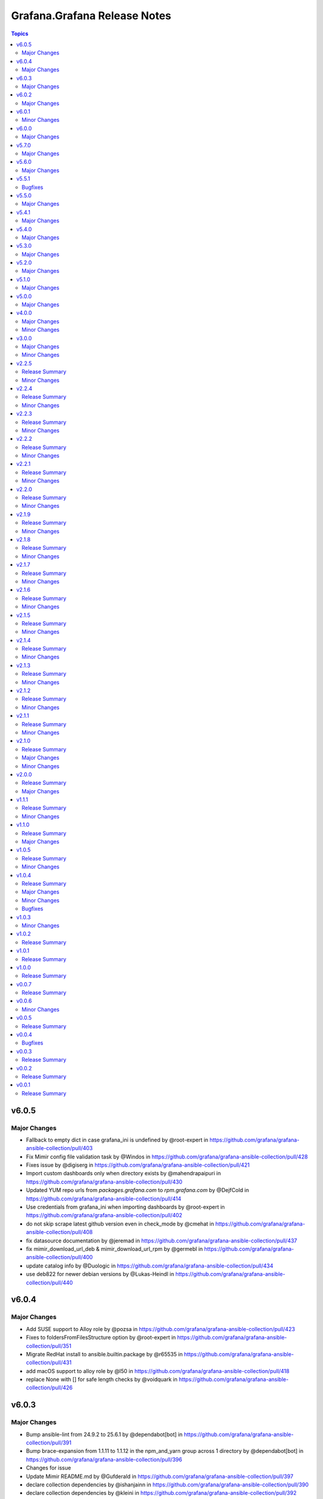 =============================
Grafana.Grafana Release Notes
=============================

.. contents:: Topics

v6.0.5
======

Major Changes
-------------

- Fallback to empty dict in case grafana_ini is undefined by @root-expert in https://github.com/grafana/grafana-ansible-collection/pull/403
- Fix Mimir config file validation task by @Windos in https://github.com/grafana/grafana-ansible-collection/pull/428
- Fixes issue by @digiserg in https://github.com/grafana/grafana-ansible-collection/pull/421
- Import custom dashboards only when directory exists by @mahendrapaipuri in https://github.com/grafana/grafana-ansible-collection/pull/430
- Updated YUM repo urls from `packages.grafana.com` to `rpm.grafana.com` by @DejfCold in https://github.com/grafana/grafana-ansible-collection/pull/414
- Use credentials from grafana_ini when importing dashboards by @root-expert in https://github.com/grafana/grafana-ansible-collection/pull/402
- do not skip scrape latest github version even in check_mode by @cmehat in https://github.com/grafana/grafana-ansible-collection/pull/408
- fix datasource documentation by @jeremad in https://github.com/grafana/grafana-ansible-collection/pull/437
- fix mimir_download_url_deb & mimir_download_url_rpm by @germebl in https://github.com/grafana/grafana-ansible-collection/pull/400
- update catalog info by @Duologic in https://github.com/grafana/grafana-ansible-collection/pull/434
- use deb822 for newer debian versions by @Lukas-Heindl in https://github.com/grafana/grafana-ansible-collection/pull/440

v6.0.4
======

Major Changes
-------------

- Add SUSE support to Alloy role by @pozsa in https://github.com/grafana/grafana-ansible-collection/pull/423
- Fixes to foldersFromFilesStructure option by @root-expert in https://github.com/grafana/grafana-ansible-collection/pull/351
- Migrate RedHat install to ansible.builtin.package by @r65535 in https://github.com/grafana/grafana-ansible-collection/pull/431
- add macOS support to alloy role by @l50 in https://github.com/grafana/grafana-ansible-collection/pull/418
- replace None with [] for safe length checks by @voidquark in https://github.com/grafana/grafana-ansible-collection/pull/426

v6.0.3
======

Major Changes
-------------

- Bump ansible-lint from 24.9.2 to 25.6.1 by @dependabot[bot] in https://github.com/grafana/grafana-ansible-collection/pull/391
- Bump brace-expansion from 1.1.11 to 1.1.12 in the npm_and_yarn group across 1 directory by @dependabot[bot] in https://github.com/grafana/grafana-ansible-collection/pull/396
- Changes for issue
- Update Mimir README.md by @Gufderald in https://github.com/grafana/grafana-ansible-collection/pull/397
- declare collection dependencies by @ishanjainn in https://github.com/grafana/grafana-ansible-collection/pull/390
- declare collection dependencies by @kleini in https://github.com/grafana/grafana-ansible-collection/pull/392
- ensure IP assert returns boolean result by @aardbol in https://github.com/grafana/grafana-ansible-collection/pull/398
- improve mimir/alloy examples playbook by @smCloudInTheSky in https://github.com/grafana/grafana-ansible-collection/pull/369
- store APT key with .asc extension by @derhuerst in https://github.com/grafana/grafana-ansible-collection/pull/394

v6.0.2
======

Major Changes
-------------

- Add delete protection by @KucicM in https://github.com/grafana/grafana-ansible-collection/pull/381
- Don't override defaults by @56quarters in https://github.com/grafana/grafana-ansible-collection/pull/382
- Don't use a proxy when doing Alloy readiness check by @benoitc-croesus in https://github.com/grafana/grafana-ansible-collection/pull/375
- Fix Mimir URL verify task by @parcimonic in https://github.com/grafana/grafana-ansible-collection/pull/358
- Fix some regression introduced by v6 by @voidquark in https://github.com/grafana/grafana-ansible-collection/pull/376
- Update when statement to test for dashboard files found by @hal58th in https://github.com/grafana/grafana-ansible-collection/pull/363
- Use become false in find task by @santilococo in https://github.com/grafana/grafana-ansible-collection/pull/368
- alloy_readiness_check_use_https by @piotr-g in https://github.com/grafana/grafana-ansible-collection/pull/359
- declare collection dependencies by @kleini in https://github.com/grafana/grafana-ansible-collection/pull/386
- ensure alerting provisioning directory exists by @derhuerst in https://github.com/grafana/grafana-ansible-collection/pull/364
- mark configuration deployment task with `no_log` by @kkantonop in https://github.com/grafana/grafana-ansible-collection/pull/380
- properly validate config by @pieterlexis-tomtom in https://github.com/grafana/grafana-ansible-collection/pull/354
- template ingester and querier section by @Gufderald in https://github.com/grafana/grafana-ansible-collection/pull/371
- use ansible_facts instead of variables by @kleini in https://github.com/grafana/grafana-ansible-collection/pull/365

v6.0.1
======

Minor Changes
-------------

- Remove Node modules from Ansible Collection build

v6.0.0
======

Major Changes
-------------

- Add foldersFromFilesStructure option by @root-expert in https://github.com/grafana/grafana-ansible-collection/pull/326
- Add tempo role by @CSTDev in https://github.com/grafana/grafana-ansible-collection/pull/323
- Do not log grafana.ini contents when setting facts by @root-expert in https://github.com/grafana/grafana-ansible-collection/pull/325
- Fix loki_operational_config section not getting rendered in config.yml by @olegkaspersky in https://github.com/grafana/grafana-ansible-collection/pull/330
- Fix sectionless items edge case by @santilococo in https://github.com/grafana/grafana-ansible-collection/pull/303
- Fix tags Inherit default vars by @MJurayev in https://github.com/grafana/grafana-ansible-collection/pull/341
- Fix the markdown code fences for install command by @benmatselby in https://github.com/grafana/grafana-ansible-collection/pull/306
- Grafana fix facts in main.yml by @voidquark in https://github.com/grafana/grafana-ansible-collection/pull/315
- Make dashboard imports more flexible by @torfbolt in https://github.com/grafana/grafana-ansible-collection/pull/308
- Make systemd create /var/lib/otel-collector by @pieterlexis-tomtom in https://github.com/grafana/grafana-ansible-collection/pull/336
- Validate config by @pieterlexis-tomtom in https://github.com/grafana/grafana-ansible-collection/pull/327
- add catalog-info file for internal dev catalog by @theSuess in https://github.com/grafana/grafana-ansible-collection/pull/317
- add publish step to GitHub Actions workflow for Ansible Galaxy by @thelooter in https://github.com/grafana/grafana-ansible-collection/pull/340
- add user module to create/update/delete grafana users by @mvalois in https://github.com/grafana/grafana-ansible-collection/pull/178
- force temporary directory even in check mode for  dashboards.yml by @cmehat in https://github.com/grafana/grafana-ansible-collection/pull/339
- integrate sles legacy init-script support by @floerica in https://github.com/grafana/grafana-ansible-collection/pull/184
- management of the config.river with the conversion of the config.yaml by @lbrule in https://github.com/grafana/grafana-ansible-collection/pull/149
- use ansible_facts instead of ansible_* variables by @kleini in https://github.com/grafana/grafana-ansible-collection/pull/296

v5.7.0
======

Major Changes
-------------

- Ability to set custom directory path for \*.alloy config files by @voidquark in https://github.com/grafana/grafana-ansible-collection/pull/294
- Add tests and support version latest by @pieterlexis-tomtom in https://github.com/grafana/grafana-ansible-collection/pull/299
- Fix 'dict object' has no attribute 'path' when running with --check by @JMLX42 in https://github.com/grafana/grafana-ansible-collection/pull/283
- Update grafana template by @santilococo in https://github.com/grafana/grafana-ansible-collection/pull/300
- add loki bloom support by @voidquark in https://github.com/grafana/grafana-ansible-collection/pull/298
- grafana.ini yaml syntax by @intermittentnrg in https://github.com/grafana/grafana-ansible-collection/pull/232

v5.6.0
======

Major Changes
-------------

- Adding "distributor" section support to mimir config file by @HamzaKhait in https://github.com/grafana/grafana-ansible-collection/pull/247
- Allow alloy_user_groups variable again by @pjezek in https://github.com/grafana/grafana-ansible-collection/pull/276
- Alloy Role Improvements by @voidquark in https://github.com/grafana/grafana-ansible-collection/pull/281
- Bump ansible-lint from 24.6.0 to 24.9.2 by @dependabot in https://github.com/grafana/grafana-ansible-collection/pull/270
- Bump pylint from 3.2.5 to 3.3.1 by @dependabot in https://github.com/grafana/grafana-ansible-collection/pull/273
- Ensure check-mode works for otel collector by @pieterlexis-tomtom in https://github.com/grafana/grafana-ansible-collection/pull/264
- Fix message argument of dashboard task by @Nemental in https://github.com/grafana/grafana-ansible-collection/pull/256
- Update Alloy variables to use the `grafana_alloy_` namespace so they are unique by @Aethylred in https://github.com/grafana/grafana-ansible-collection/pull/209
- Update README.md by @aioue in https://github.com/grafana/grafana-ansible-collection/pull/272
- Update README.md by @aioue in https://github.com/grafana/grafana-ansible-collection/pull/275
- Update main.yml by @aioue in https://github.com/grafana/grafana-ansible-collection/pull/274
- add grafana_plugins_ops to defaults and docs by @weakcamel in https://github.com/grafana/grafana-ansible-collection/pull/251
- add option to populate google_analytics_4_id value by @copolycube in https://github.com/grafana/grafana-ansible-collection/pull/249
- fix ansible-lint warnings on Forbidden implicit octal value "0640" by @copolycube in https://github.com/grafana/grafana-ansible-collection/pull/279

v5.5.1
======

Bugfixes
--------

- Add check_mode: false to Loki "Scrape GitHub" Task by @winsmith in https://github.com/grafana/grafana-ansible-collection/pull/262

v5.5.0
======

Major Changes
-------------

- add support for extra args by @harryfinbow in https://github.com/grafana/grafana-ansible-collection/pull/259
- mimir molecule should use ansible core 2.16 by @GVengelen in https://github.com/grafana/grafana-ansible-collection/pull/254

v5.4.1
======

Major Changes
-------------

- Updated promtail arch map for aarch64 matching by @gianmarco-mameli in https://github.com/grafana/grafana-ansible-collection/pull/257

v5.4.0
======

Major Changes
-------------

- Use a variable to control uninstall behavior instead of tags by @dobbi84 in https://github.com/grafana/grafana-ansible-collection/pull/253

v5.3.0
======

Major Changes
-------------

- Add a config check before restarting mimir by @panfantastic in https://github.com/grafana/grafana-ansible-collection/pull/198
- Add support for configuring feature_toggles in grafana role by @LexVar in https://github.com/grafana/grafana-ansible-collection/pull/173
- Backport post-setup healthcheck from agent to alloy by @v-zhuravlev in https://github.com/grafana/grafana-ansible-collection/pull/213
- Bump ansible-lint from 24.2.3 to 24.5.0 by @dependabot in https://github.com/grafana/grafana-ansible-collection/pull/207
- Bump ansible-lint from 24.5.0 to 24.6.0 by @dependabot in https://github.com/grafana/grafana-ansible-collection/pull/216
- Bump braces from 3.0.2 to 3.0.3 in the npm_and_yarn group across 1 directory by @dependabot in https://github.com/grafana/grafana-ansible-collection/pull/218
- Bump pylint from 3.1.0 to 3.1.1 by @dependabot in https://github.com/grafana/grafana-ansible-collection/pull/200
- Bump pylint from 3.1.1 to 3.2.2 by @dependabot in https://github.com/grafana/grafana-ansible-collection/pull/208
- Bump pylint from 3.2.2 to 3.2.3 by @dependabot in https://github.com/grafana/grafana-ansible-collection/pull/217
- Bump pylint from 3.2.3 to 3.2.5 by @dependabot in https://github.com/grafana/grafana-ansible-collection/pull/234
- Change from config.river to config.alloy by @cardasac in https://github.com/grafana/grafana-ansible-collection/pull/225
- Fix Grafana Configuration for Unified and Legacy Alerting Based on Version by @voidquark in https://github.com/grafana/grafana-ansible-collection/pull/215
- Fix env file location by @v-zhuravlev in https://github.com/grafana/grafana-ansible-collection/pull/211
- Support adding alloy user to extra groups by @v-zhuravlev in https://github.com/grafana/grafana-ansible-collection/pull/212
- Updated result.json['message'] to result.json()['message'] by @CPreun in https://github.com/grafana/grafana-ansible-collection/pull/223
- readme styling & language improvements by @tigattack in https://github.com/grafana/grafana-ansible-collection/pull/214

v5.2.0
======

Major Changes
-------------

- Add a new config part to configure KeyCloak based auth by @he0s in https://github.com/grafana/grafana-ansible-collection/pull/191
- Add promtail role by @voidquark in https://github.com/grafana/grafana-ansible-collection/pull/197
- Bump ansible-lint from 24.2.2 to 24.2.3 by @dependabot in https://github.com/grafana/grafana-ansible-collection/pull/195

v5.1.0
======

Major Changes
-------------

- Uninstall Step for Loki and Mimir by @voidquark in https://github.com/grafana/grafana-ansible-collection/pull/193

v5.0.0
======

Major Changes
-------------

- Add Grafana Loki role by @voidquark in https://github.com/grafana/grafana-ansible-collection/pull/188
- Add Grafana Mimir role by @GVengelen in https://github.com/grafana/grafana-ansible-collection/pull/183

v4.0.0
======

Major Changes
-------------

- Add an Ansible role for Grafana Alloy by @ishanjainn in https://github.com/grafana/grafana-ansible-collection/pull/169

Minor Changes
-------------

- Apply correct uid + gid for imported dashboards by @hypery2k in https://github.com/grafana/grafana-ansible-collection/pull/167
- Bump ansible-lint from 24.2.0 to 24.2.1 by @dependabot in https://github.com/grafana/grafana-ansible-collection/pull/164
- Bump ansible-lint from 24.2.0 to 24.2.1 by @dependabot in https://github.com/grafana/grafana-ansible-collection/pull/168
- Bump black from 24.1.1 to 24.3.0 by @dependabot in https://github.com/grafana/grafana-ansible-collection/pull/165
- Clarify grafana-server configuration in README by @VGerris in https://github.com/grafana/grafana-ansible-collection/pull/177
- Update description to match module by @brmurphy in https://github.com/grafana/grafana-ansible-collection/pull/179

v3.0.0
======

Major Changes
-------------

- Add an Ansible role for OpenTelemetry Collector by @ishanjainn in https://github.com/grafana/grafana-ansible-collection/pull/138

Minor Changes
-------------

- Bump pylint from 3.0.3 to 3.1.0 by @dependabot in https://github.com/grafana/grafana-ansible-collection/pull/158
- Bump pylint from 3.0.3 to 3.1.0 by @dependabot in https://github.com/grafana/grafana-ansible-collection/pull/161
- Bump the pip group across 1 directories with 1 update by @dependabot in https://github.com/grafana/grafana-ansible-collection/pull/156
- Bump yamllint from 1.33.0 to 1.35.1 by @dependabot in https://github.com/grafana/grafana-ansible-collection/pull/155
- Bump yamllint from 1.33.0 to 1.35.1 by @dependabot in https://github.com/grafana/grafana-ansible-collection/pull/159
- ExecStartPre and EnvironmentFile settings to system unit file by @fabiiw05 in https://github.com/grafana/grafana-ansible-collection/pull/157
- datasources url parameter fix by @dergudzon in https://github.com/grafana/grafana-ansible-collection/pull/162

v2.2.5
======

Release Summary
---------------

Grafana and Agent Role bug fixes and security updates

Minor Changes
-------------

- Add 'run_once' to download&unzip tasks by @v-zhuravlev in https://github.com/grafana/grafana-ansible-collection/pull/136
- Adding `oauth_allow_insecure_email_lookup` to fix oauth user sync error by @hypery2k in https://github.com/grafana/grafana-ansible-collection/pull/132
- Bump ansible-core from 2.15.4 to 2.15.8 by @dependabot in https://github.com/grafana/grafana-ansible-collection/pull/137
- Bump ansible-lint from 6.13.1 to 6.14.3 by @dependabot in https://github.com/grafana/grafana-ansible-collection/pull/139
- Bump ansible-lint from 6.14.3 to 6.22.2 by @dependabot in https://github.com/grafana/grafana-ansible-collection/pull/142
- Bump ansible-lint from 6.22.2 to 24.2.0 by @dependabot in https://github.com/grafana/grafana-ansible-collection/pull/150
- Bump jinja2 from 3.1.2 to 3.1.3 by @dependabot in https://github.com/grafana/grafana-ansible-collection/pull/129
- Bump pylint from 2.16.2 to 3.0.3 by @dependabot in https://github.com/grafana/grafana-ansible-collection/pull/141
- Bump yamllint from 1.29.0 to 1.33.0 by @dependabot in https://github.com/grafana/grafana-ansible-collection/pull/140
- Bump yamllint from 1.29.0 to 1.33.0 by @dependabot in https://github.com/grafana/grafana-ansible-collection/pull/143
- Bump yamllint from 1.33.0 to 1.34.0 by @dependabot in https://github.com/grafana/grafana-ansible-collection/pull/151
- Change handler to systemd by @v-zhuravlev in https://github.com/grafana/grafana-ansible-collection/pull/135
- Fix links in grafana_agent/defaults/main.yaml by @PabloCastellano in https://github.com/grafana/grafana-ansible-collection/pull/134
- Topic/grafana agent idempotency by @ohdearaugustin in https://github.com/grafana/grafana-ansible-collection/pull/147

v2.2.4
======

Release Summary
---------------

Grafana and Agent Role bug fixes and security updates

Minor Changes
-------------

- Bump cryptography from 41.0.4 to 41.0.6 by @dependabot in https://github.com/grafana/grafana-ansible-collection/pull/126
- Drop curl check by @v-zhuravlev in https://github.com/grafana/grafana-ansible-collection/pull/120
- Fix check mode for grafana role by @Boschung-Mecatronic-AG-Infrastructure in https://github.com/grafana/grafana-ansible-collection/pull/125
- Fix check mode in Grafana Agent by @AmandaCameron in https://github.com/grafana/grafana-ansible-collection/pull/124
- Update tags in README by @ishanjainn in https://github.com/grafana/grafana-ansible-collection/pull/121

v2.2.3
======

Release Summary
---------------

Remove dependency on local-fs.target from Grafana Agent role

Minor Changes
-------------

- Remove dependency on local-fs.target from Grafana Agent role

v2.2.2
======

Release Summary
---------------

Grafana Role bug fixes and security updates

Minor Changes
-------------

- Bump cryptography from 41.0.3 to 41.0.4
- Create missing notification directory in Grafana Role
- Remove check_mode from create local directory task in Grafana Role

v2.2.1
======

Release Summary
---------------

Allow alert resource provisioning in Grafana Role

Minor Changes
-------------

- Allow alert resource provisioning in Grafana Role

v2.2.0
======

Release Summary
---------------

Grafana Agent Role Updates

Minor Changes
-------------

- Use 'ansible_system' env variable to detect os typ in Grafana Agent Role
- hange grafana Agent Wal and Positions Directory in Grafana Agent Role

v2.1.9
======

Release Summary
---------------

Security Updates and Grafana Agent Version failure fixes

Minor Changes
-------------

- Add check for Curl and failure step if Agent Version is not retrieved
- Bump cryptography from 39.0.2 to 41.0.3
- Bump semver from 5.7.1 to 5.7.2
- Bump word-wrap from 1.2.3 to 1.2.5
- Create local dashboard directory in check mode
- Update CI Testing
- Update Cloud Stack Module failures

v2.1.8
======

Release Summary
---------------

Fix grafana dashboard import in Grafana Role

Minor Changes
-------------

- Fix grafana dashboard import in Grafana Role

v2.1.7
======

Release Summary
---------------

YAML Fixes

Minor Changes
-------------

- YAML Fixes

v2.1.6
======

Release Summary
---------------

Grafana and Grafana Agent role updates

Minor Changes
-------------

- Add overrides.conf with CAP_NET_BIND_SERVICE for grafana-server unit
- Fix Grafana Dashboard Import for Grafana Role
- Make grafana_agent Idempotent
- Provisioning errors in YAML
- Use new standard to configure Grafana APT source for Grafana Role

v2.1.5
======

Release Summary
---------------

Update Grafana Agent Download varibale and ZIP file

Minor Changes
-------------

- Add Grafana Agent Version and CPU Arch to Downloaded ZIP in Grafana Agent Role
- Move _grafana_agent_base_download_url from /vars to /defaults in Grafana Agent Role

v2.1.4
======

Release Summary
---------------

Update Datasource Tests and minor fixes

Minor Changes
-------------

- Datasource test updates and minor fixes

v2.1.3
======

Release Summary
---------------

Update modules to fix failing Sanity Tests

Minor Changes
-------------

- indentation and Lint fixes to modules

v2.1.2
======

Release Summary
---------------

Idempotency Updates and minor api_url fixes

Minor Changes
-------------

- Fix Deleting datasources
- Fix alert_notification_policy failing on fresh instance
- Making Deleting folders idempotent
- Remove trailing slash automatically from grafana_url

v2.1.1
======

Release Summary
---------------

Update Download tasks in Grafana Agent Role

Minor Changes
-------------

- Update Download tasks in Grafana Agent Role

v2.1.0
======

Release Summary
---------------

Add Grafana Server role and plugins support on-prem Grafana

Major Changes
-------------

- Addition of Grafana Server role by @gardar
- Configurable agent user groups by @NormanJS
- Grafana Plugins support on-prem Grafana installation by @ishanjainn
- Updated Service for flow mode by @bentonam

Minor Changes
-------------

- Ability to configure date format in grafana server role by @RomainMou
- Avoid using shell for fetching latest version in Grafana Agent Role by @gardar
- Fix for invalid yaml with datasources list enclosed in quotes by @elkozmon
- Remove agent installation custom check by @VLZZZ
- Remove explicit user creation check by @v-zhuravlev

v2.0.0
======

Release Summary
---------------

Updated Grafana Agent Role

Major Changes
-------------

- Added Lint support
- Configs for server, metrics, logs, traces, and integrations
- Installation of the latest version
- Local installations when internet connection is not allowed
- Only download binary to controller once instead of hosts
- Skip install if the agent is already installed and the version is the same as the requested version
- Support for Grafana Agent Flow
- Validation of variables

v1.1.1
======

Release Summary
---------------

Updated return description and value for grafana.grafana.folder module

Minor Changes
-------------

- Updated the return message in grafana.grafana.folder module

v1.1.0
======

Release Summary
---------------

Added Role to deploy Grafana Agent on linux hosts

Major Changes
-------------

- Added Role for Grafana Agent

v1.0.5
======

Release Summary
---------------

Add Note to modules which don't support Idempotency

Minor Changes
-------------

- Added Note to datasource and dashboard module about not supporting Idempotency

v1.0.4
======

Release Summary
---------------

Bug fixes and idempotency fixes for modules

Major Changes
-------------

- All modules except dashboard and datasource modules now support idempotency

Minor Changes
-------------

- All modules use `missing_required_lib`` to compose the message for module.fail_json() when required library is missing from host

Bugfixes
--------

- Fixed cases where cloud_stack and alert_contact_point modules do not return a tuple when nothing in loop matches

v1.0.3
======

Minor Changes
-------------

- Add a fail method to modules source code if `requests` library is not present
- Fixed markup for arg option in Documentation
- Updated Documentation with `notes` to specify if the check_mode feature is supported by modules
- removed `supports_check_mode=True` from source code of modules

v1.0.2
======

Release Summary
---------------

Documentation updates with updated description for modules

v1.0.1
======

Release Summary
---------------

Documentation updates with updated examples

v1.0.0
======

Release Summary
---------------

CI and testing improvements

v0.0.7
======

Release Summary
---------------

Documentation update for return values in `grafana.grafana.dashboard`

v0.0.6
======

Minor Changes
-------------

- Idempotency updates to cloud_api_key and datasource modules

v0.0.5
======

Release Summary
---------------

Documentation update and code cleanup

v0.0.4
======

Bugfixes
--------

- Fix an issue with `cloud_stack` idempotency

v0.0.3
======

Release Summary
---------------

Documentation update and code cleanup

v0.0.2
======

Release Summary
---------------

Updated input parameters description for all modules

v0.0.1
======

Release Summary
---------------

It's a release! First version to publish to Ansible Galaxy
